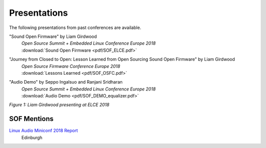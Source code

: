 .. _presentations:

Presentations
#############

The following presentations from past conferences are available.

"Sound Open Firmware" by Liam Girdwood
   | *Open Source Summit + Embedded Linux Conference Europe 2018*
   | :download:`Sound Open Firmware <pdf/SOF_ELCE.pdf>`

"Journey from Closed to Open: Lesson Learned from Open Sourcing Sound Open Firmware" by Liam Girdwood
   | *Open Source Firmware Conference Europe 2018*
   | :download:`Lessons Learned <pdf/SOF_OSFC.pdf>`

"Audio Demo" by Seppo Ingalsuo and Ranjani Sridharan
   | *Open Source Summit + Embedded Linux Conference Europe 2018*
   | :download:`Audio Demo <pdf/SOF_DEMO_equalizer.pdf>`


.. image:: images/liam_elce.png

*Figure 1: Liam Girdwood presenting at ELCE 2018*

SOF Mentions
************

`Linux Audio Miniconf 2018 Report <https://blog.sirena.org.uk/2018/11/01/linux-audio-miniconf-2018-report/#more-129>`_
   | Edinburgh



